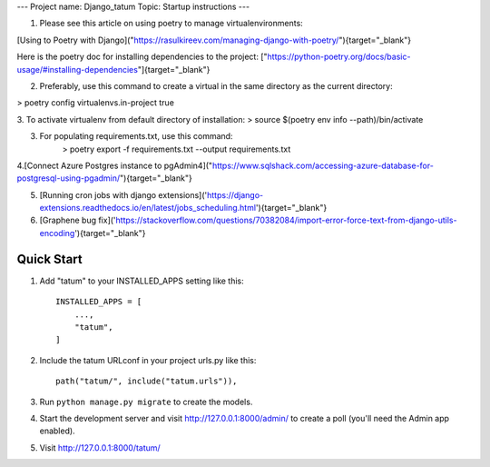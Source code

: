 ---
Project name: Django_tatum
Topic: Startup instructions
---


1. Please see this article on using poetry to manage virtualenvironments:

[Using to Poetry with Django]("https://rasulkireev.com/managing-django-with-poetry/"){target="_blank"}

Here is the poetry doc for installing dependencies to the project:
["https://python-poetry.org/docs/basic-usage/#installing-dependencies"]{target="_blank"}
 
2. Preferably, use this command to create a virtual in the same directory as the current directory:

> poetry config virtualenvs.in-project true

3. To activate virtualenv from default directory of installation:
> source $(poetry env info --path)/bin/activate

3. For populating requirements.txt, use this command:
	> poetry export -f requirements.txt --output requirements.txt

4.[Connect Azure Postgres instance to pgAdmin4]("https://www.sqlshack.com/accessing-azure-database-for-postgresql-using-pgadmin/"){target="_blank"}

5. [Running cron jobs with django extensions]('https://django-extensions.readthedocs.io/en/latest/jobs_scheduling.html'){target="_blank"}
6. [Graphene bug fix]('https://stackoverflow.com/questions/70382084/import-error-force-text-from-django-utils-encoding'){target="_blank"}

===========================
Quick Start
===========================

1. Add "tatum" to your INSTALLED_APPS setting like this::

    INSTALLED_APPS = [
        ...,
        "tatum",
    ]

2. Include the tatum URLconf in your project urls.py like this::

    path("tatum/", include("tatum.urls")),

3. Run ``python manage.py migrate`` to create the models.

4. Start the development server and visit http://127.0.0.1:8000/admin/
   to create a poll (you'll need the Admin app enabled).

5. Visit http://127.0.0.1:8000/tatum/
